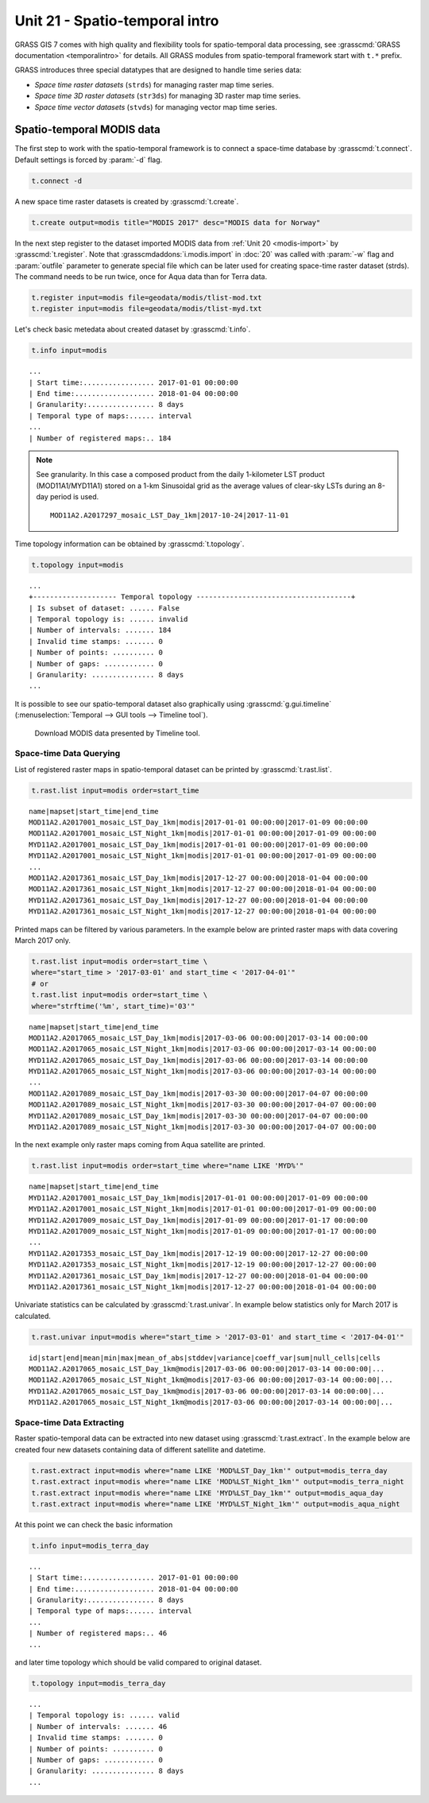 Unit 21 - Spatio-temporal intro
===============================

GRASS GIS 7 comes with high quality and flexibility tools for
spatio-temporal data processing, see :grasscmd:`GRASS documentation
<temporalintro>` for details. All GRASS modules from spatio-temporal
framework start with ``t.*`` prefix.

GRASS introduces three special datatypes that are designed to handle
time series data:

* *Space time raster datasets* (``strds``) for managing raster map
  time series.
* *Space time 3D raster datasets* (``str3ds``) for managing 3D raster
  map time series.
* *Space time vector datasets* (``stvds``) for managing vector map time
  series.
            
Spatio-temporal MODIS data
--------------------------

The first step to work with the spatio-temporal framework is to
connect a space-time database by :grasscmd:`t.connect`. Default
settings is forced by :param:`-d` flag.

.. code-block:: bash

   t.connect -d

A new space time raster datasets is created by :grasscmd:`t.create`.

.. code-block:: bash

   t.create output=modis title="MODIS 2017" desc="MODIS data for Norway"

In the next step register to the dataset imported MODIS data from
:ref:`Unit 20 <modis-import>` by :grasscmd:`t.register`. Note that
:grasscmdaddons:`i.modis.import` in :doc:`20` was called with
:param:`-w` flag and :param:`outfile` parameter to generate special
file which can be later used for creating space-time raster dataset
(strds). The command needs to be run twice, once for Aqua data than
for Terra data.

.. code-block:: bash

   t.register input=modis file=geodata/modis/tlist-mod.txt
   t.register input=modis file=geodata/modis/tlist-myd.txt

Let's check basic metedata about created dataset by
:grasscmd:`t.info`.

.. code-block:: bash

   t.info input=modis

::

   ...
   | Start time:................. 2017-01-01 00:00:00
   | End time:................... 2018-01-04 00:00:00
   | Granularity:................ 8 days
   | Temporal type of maps:...... interval
   ...
   | Number of registered maps:.. 184

.. _t-register-file:

.. note:: See granularity. In this case a composed product from the
   daily 1-kilometer LST product (MOD11A1/MYD11A1) stored on a 1-km
   Sinusoidal grid as the average values of clear-sky LSTs during an
   8-day period is used.

   ::

      MOD11A2.A2017297_mosaic_LST_Day_1km|2017-10-24|2017-11-01
    
Time topology information can be obtained by :grasscmd:`t.topology`.

.. code-block:: bash

   t.topology input=modis

::

   ...
   +-------------------- Temporal topology -------------------------------------+
   | Is subset of dataset: ...... False
   | Temporal topology is: ...... invalid
   | Number of intervals: ....... 184
   | Invalid time stamps: ....... 0
   | Number of points: .......... 0
   | Number of gaps: ............ 0
   | Granularity: ............... 8 days
   ...

It is possible to see our spatio-temporal dataset also graphically
using :grasscmd:`g.gui.timeline` (:menuselection:`Temporal --> GUI
tools --> Timeline tool`).

.. figure:: ../images/units/21/timeline.png
   :class: large

   Download MODIS data presented by Timeline tool.
   
Space-time Data Querying
^^^^^^^^^^^^^^^^^^^^^^^^

List of registered raster maps in spatio-temporal dataset can be
printed by :grasscmd:`t.rast.list`.

.. code-block:: bash

   t.rast.list input=modis order=start_time

::

   name|mapset|start_time|end_time
   MOD11A2.A2017001_mosaic_LST_Day_1km|modis|2017-01-01 00:00:00|2017-01-09 00:00:00
   MOD11A2.A2017001_mosaic_LST_Night_1km|modis|2017-01-01 00:00:00|2017-01-09 00:00:00
   MYD11A2.A2017001_mosaic_LST_Day_1km|modis|2017-01-01 00:00:00|2017-01-09 00:00:00
   MYD11A2.A2017001_mosaic_LST_Night_1km|modis|2017-01-01 00:00:00|2017-01-09 00:00:00
   ...
   MOD11A2.A2017361_mosaic_LST_Day_1km|modis|2017-12-27 00:00:00|2018-01-04 00:00:00
   MOD11A2.A2017361_mosaic_LST_Night_1km|modis|2017-12-27 00:00:00|2018-01-04 00:00:00
   MYD11A2.A2017361_mosaic_LST_Day_1km|modis|2017-12-27 00:00:00|2018-01-04 00:00:00
   MYD11A2.A2017361_mosaic_LST_Night_1km|modis|2017-12-27 00:00:00|2018-01-04 00:00:00


Printed maps can be filtered by various parameters. In the example
below are printed raster maps with data covering March 2017 only.

.. code-block:: bash

   t.rast.list input=modis order=start_time \
   where="start_time > '2017-03-01' and start_time < '2017-04-01'"
   # or
   t.rast.list input=modis order=start_time \
   where="strftime('%m', start_time)='03'"

::

   name|mapset|start_time|end_time
   MOD11A2.A2017065_mosaic_LST_Day_1km|modis|2017-03-06 00:00:00|2017-03-14 00:00:00
   MOD11A2.A2017065_mosaic_LST_Night_1km|modis|2017-03-06 00:00:00|2017-03-14 00:00:00
   MYD11A2.A2017065_mosaic_LST_Day_1km|modis|2017-03-06 00:00:00|2017-03-14 00:00:00
   MYD11A2.A2017065_mosaic_LST_Night_1km|modis|2017-03-06 00:00:00|2017-03-14 00:00:00
   ...
   MOD11A2.A2017089_mosaic_LST_Day_1km|modis|2017-03-30 00:00:00|2017-04-07 00:00:00
   MOD11A2.A2017089_mosaic_LST_Night_1km|modis|2017-03-30 00:00:00|2017-04-07 00:00:00
   MYD11A2.A2017089_mosaic_LST_Day_1km|modis|2017-03-30 00:00:00|2017-04-07 00:00:00
   MYD11A2.A2017089_mosaic_LST_Night_1km|modis|2017-03-30 00:00:00|2017-04-07 00:00:00

In the next example only raster maps coming from Aqua satellite are
printed.

.. code-block:: bash

   t.rast.list input=modis order=start_time where="name LIKE 'MYD%'"

::

   name|mapset|start_time|end_time
   MYD11A2.A2017001_mosaic_LST_Day_1km|modis|2017-01-01 00:00:00|2017-01-09 00:00:00
   MYD11A2.A2017001_mosaic_LST_Night_1km|modis|2017-01-01 00:00:00|2017-01-09 00:00:00
   MYD11A2.A2017009_mosaic_LST_Day_1km|modis|2017-01-09 00:00:00|2017-01-17 00:00:00
   MYD11A2.A2017009_mosaic_LST_Night_1km|modis|2017-01-09 00:00:00|2017-01-17 00:00:00
   ...
   MYD11A2.A2017353_mosaic_LST_Day_1km|modis|2017-12-19 00:00:00|2017-12-27 00:00:00
   MYD11A2.A2017353_mosaic_LST_Night_1km|modis|2017-12-19 00:00:00|2017-12-27 00:00:00
   MYD11A2.A2017361_mosaic_LST_Day_1km|modis|2017-12-27 00:00:00|2018-01-04 00:00:00
   MYD11A2.A2017361_mosaic_LST_Night_1km|modis|2017-12-27 00:00:00|2018-01-04 00:00:00

Univariate statistics can be calculated by :grasscmd:`t.rast.univar`.
In example below statistics only for March 2017 is calculated.

.. code-block:: bash

   t.rast.univar input=modis where="start_time > '2017-03-01' and start_time < '2017-04-01'"

::

   id|start|end|mean|min|max|mean_of_abs|stddev|variance|coeff_var|sum|null_cells|cells
   MOD11A2.A2017065_mosaic_LST_Day_1km@modis|2017-03-06 00:00:00|2017-03-14 00:00:00|...
   MOD11A2.A2017065_mosaic_LST_Night_1km@modis|2017-03-06 00:00:00|2017-03-14 00:00:00|...
   MYD11A2.A2017065_mosaic_LST_Day_1km@modis|2017-03-06 00:00:00|2017-03-14 00:00:00|...
   MYD11A2.A2017065_mosaic_LST_Night_1km@modis|2017-03-06 00:00:00|2017-03-14 00:00:00|...

Space-time Data Extracting
^^^^^^^^^^^^^^^^^^^^^^^^^^

Raster spatio-temporal data can be extracted into new dataset using
:grasscmd:`t.rast.extract`. In the example below are created four new
datasets containing data of different satellite and datetime.

.. code-block:: bash

   t.rast.extract input=modis where="name LIKE 'MOD%LST_Day_1km'" output=modis_terra_day
   t.rast.extract input=modis where="name LIKE 'MOD%LST_Night_1km'" output=modis_terra_night
   t.rast.extract input=modis where="name LIKE 'MYD%LST_Day_1km'" output=modis_aqua_day
   t.rast.extract input=modis where="name LIKE 'MYD%LST_Night_1km'" output=modis_aqua_night

At this point we can check the basic information

.. code-block:: bash

   t.info input=modis_terra_day

::

   ...
   | Start time:................. 2017-01-01 00:00:00
   | End time:................... 2018-01-04 00:00:00
   | Granularity:................ 8 days
   | Temporal type of maps:...... interval
   ...
   | Number of registered maps:.. 46
   ...

and later time topology which should be valid compared to original
dataset.

.. code-block:: bash

   t.topology input=modis_terra_day

::

   ...
   | Temporal topology is: ...... valid
   | Number of intervals: ....... 46
   | Invalid time stamps: ....... 0
   | Number of points: .......... 0
   | Number of gaps: ............ 0
   | Granularity: ............... 8 days
   ...
